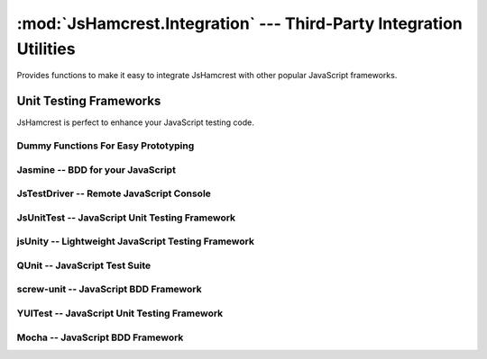 :mod:`JsHamcrest.Integration` --- Third-Party Integration Utilities
===================================================================

.. module:: JsHamcrest.Integration
   :synopsis: Functions to allow easy integration with other libraries.
.. moduleauthor:: Daniel Martins <daniel@destaquenet.com>


Provides functions to make it easy to integrate JsHamcrest with other popular
JavaScript frameworks.

.. function:: copyMembers([source,] target)

   Copies all members of an object to another.

   :arg source: *(Optional)* Source object. If not provided, this function will
                copy all members of :mod:`JsHamcrest.Matchers` and
                :mod:`JsHamcrest.Operators` to *target*.
   :arg target: Target object.
   :returns:    Nothing.


.. function:: installMatchers(matchersNamespace)

   Copies all members of *matchersNamespace* to :mod:`JsHamcrest.Matchers`.

   :arg matchersName: Namespace that contains the matchers to be installed.
   :returns:          Nothing.


.. function:: installOperators(operatorsNamespace)

   Copies all members of *operatorsNamespace* to :mod:`JsHamcrest.Operators`.

   :arg operatorsNamespace: Namespace that contains the operators to be
                            installed.
   :returns:                Nothing.


Unit Testing Frameworks
-----------------------

JsHamcrest is perfect to enhance your JavaScript testing code.

Dummy Functions For Easy Prototyping
````````````````````````````````````

.. highlight:: html

.. function:: WebBrowser()

   Uses the web browser's :meth:`alert()` function to display the assertion
   results. Great for quick prototyping::

       <!-- Activate dummy integration -->
       <script type="text/javascript" src="jshamcrest.js"></script>
       <script type="text/javascript">
           JsHamcrest.Integration.WebBrowser();

           var calc = new MyCalculator();
           assertThat(calc.add(2,3), equalTo(5));
       </script>

   :returns: Nothing.


.. highlight:: javascript

.. function:: Rhino()

   Uses Rhino's :meth:`print()` function to display the assertion results.
   Great for quick prototyping::

       js> load('jshamcrest.js')
       js> JsHamcrest.Integration.Rhino();
       js>
       js> var calc = new MyCalculator();
       js> assertThat(calc.add(2,3), equalTo(5));
       [SUCCESS] Expected equal to 5: Success

   :returns: Nothing.


Jasmine -- BDD for your JavaScript
``````````````````````````````````

.. highlight:: html

.. function:: jasmine({scope})

   Integrates JsHamcrest with `Jasmine`_.

   The following code is an example on how to set up your project::

       <!-- Jasmine dependencies -->
       <link rel="stylesheet" type="text/css" href="jasmine.css">
       <script type="text/javascript" src="jasmine.js"></script>
       <script type="text/javascript" src="jasmine-html.js"></script>

       <!-- Activate Jasmine integration -->
       <script type="text/javascript" src="jshamcrest.js"></script>
       <script type="text/javascript">
           JsHamcrest.Integration.jasmine();

           // Same as above
           JsHamcrest.Integration.jasmine({
               scope: this
           });

           describe('Calculator', function() {
               var calc;

               beforeEach(function() {
                   calc = new MyCalculator();
               });

               it('should add two numbers', function() {
                   assertThat(calc.add(2,3), equalTo(5));
               });
           });
       </script>

       <script type="text/javascript">
          jasmine.getEnv().addReporter(new jasmine.TrivialReporter());
          jasmine.getEnv().execute();
       </script>

   :arg scope: *(Optional, default=this)* Copies all matchers to the given
               scope.
   :returns:   Nothing.


JsTestDriver -- Remote JavaScript Console
`````````````````````````````````````````

.. highlight:: javascript

.. function:: JsTestDriver({scope})

   Integrates JsHamcrest with `JsTestDriver`_. Instructions on how to set up
   your project:

       1. Let's assume your project root directory have a ``lib``
          directory to keep your project's dependencies. In this case, copy
          the ``jshamcrest.js`` file to that directory;

       2. Create a file ``plugin/jshamcrest-plugin.js`` in
          your project root directory and put one of the following lines inside
          it::

              JsHamcrest.Integration.JsTestDriver();

              // Same as above
              JsHamcrest.Integration.JsTestDriver({
                  scope:this
              });


       3. Finally, edit the ``jsTestDriver.conf`` file as follows::

              load:
                - lib/*.js
                - <source directory>
                - <test cases directory>
                - plugin/*.js


   That's it. Your test cases should now have access to JsHamcrest functions::

       CalculatorTest = TestCase('CalculatorTest');

       CalculatorTest.prototype.testAdd = function() {
           var calc = new MyCalculator();
           assertThat(calc.add(2,3), equalTo(5));
       };

   :arg scope: *(Optional, default=this)* Copies all matchers to the given
               scope.
   :returns:   Nothing.


JsUnitTest -- JavaScript Unit Testing Framework
```````````````````````````````````````````````

.. highlight:: html

.. function:: JsUnitTest({scope})

   Integrates JsHamcrest with `JsUnitTest`_.

   The following code is an example on how to set up your project::

       <!-- JsUnitTest and dependencies -->
       <script type="text/javascript" src="jsunittest.js"></script>

       <!-- Activate JsUnitTest integration -->
       <script type="text/javascript" src="jshamcrest.js"></script>
       <script type="text/javascript">
           JsHamcrest.Integration.JsUnitTest();

           // Same as above
           JsHamcrest.Integration.JsUnitTest({
               scope: JsUnitTest.Unit.Testcase.prototype
           });
       </script>

       <script type="text/javascript">
           new Test.Unit.Runner({
               setup: function() {
               },

               tearDown: function() {
               },

               testAdd: function() { with(this) {
                   var calc = new MyCalculator();
                   assertThat(calc.add(2,3), equalTo(5));
               }}
           }, {'testLog':'myLog'});
       </script>

   :arg scope: *(Optional, default=JsUnitTest.Unit.Testcase.prototype)* Copies
               all matchers to the given scope.
   :returns:   Nothing.


jsUnity -- Lightweight JavaScript Testing Framework
```````````````````````````````````````````````````

.. highlight:: html

.. function:: jsUnity({scope, attachAssertions})

   Integrates JsHamcrest with `jsUnity`_.

   The following code is an example on how to set up your project::

       <!-- jsUnity and dependencies -->
       <script type="text/javascript" src="jsunity.js"></script>

       <!-- Activate jsUnity integration -->
       <script type="text/javascript" src="jshamcrest.js"></script>
       <script type="text/javascript">
           function CalculatorTestSuite() {
               function testAdd() {
                   var calc = new MyCalculator();
                   assertThat(calc.add(2,3), equalTo(5));
               }
           }

           // Activate the jsUnity integration
           JsHamcrest.Integration.jsUnity();

           // Same as above
           JsHamcrest.Integration.jsUnity({
               scope: jsUnity.env.defaultScope,
               attachAssertions: false
           });

           var results = jsUnity.run(CalculatorTestSuite);
       </script>

   :arg scope:            *(Optional, default=jsUnity.env.defaultScope)* Copies
                          all matchers to the given scope.
   :arg attachAssertions: *(Optional, default=false)* Whether JsHamcrest should
                          also copy jsUnity's assertion functions to the given
                          scope.
   :returns:              Nothing.


QUnit -- JavaScript Test Suite
``````````````````````````````

.. highlight:: html

.. function:: QUnit({scope})

   Integrates JsHamcrest with `QUnit`_.

   The following code is an example on how to set up your project::

       <!-- QUnit and dependencies -->
       <script type="text/javascript" src="jquery.js"></script>

       <!-- Activate QUnit integration -->
       <script type="text/javascript" src="jshamcrest.js"></script>
       <script type="text/javascript">
           JsHamcrest.Integration.QUnit();

           // Same as above
           JsHamcrest.Integration.QUnit({
               scope: this
           });

           $(document).ready(function(){
               test('Calculator should add two numbers', function() {
                   var calc = new MyCalculator();
                   assertThat(calc.add(2,3), equalTo(5));
               });
           });
       </script>

       <!-- QUnit and dependencies -->
       <script type="text/javascript" src="testrunner.js"></script>

   :arg scope: *(Optional, default=this)* Copies all matchers to the given
               scope.
   :returns:   Nothing.


screw-unit -- JavaScript BDD Framework
``````````````````````````````````````

.. highlight:: html

.. function:: screwunit({scope})

   Integrates JsHamcrest with `screw-unit`_.

   The following code is an example on how to set up your project::

       <!-- screw-unit and dependencies -->
       <script type="text/javascript" src="jquery-1.2.6.js"></script>
       <script type="text/javascript" src="jquery.fn.js"></script>
       <script type="text/javascript" src="jquery.print.js"></script>
       <script type="text/javascript" src="screw.builder.js"></script>
       <script type="text/javascript" src="screw.matchers.js"></script>
       <script type="text/javascript" src="screw.events.js"></script>
       <script type="text/javascript" src="screw.behaviors.js"></script>
       <link rel="stylesheet" type="text/css" href="screw.css" />

       <!-- Activate screw-unit integration -->
       <script type="text/javascript" src="jshamcrest.js"></script>
       <script type="text/javascript">
           JsHamcrest.Integration.screwunit();

           // Same as above
           JsHamcrest.Integration.screwunit({
               scope: Screw.Matchers
           });

           Screw.Unit(function() {
               describe('Using JsHamcrest assertions in Screw.Unit', function() {
                   it('should succeed', function() {
                       assertThat(5, between(0).and(10), 'This assertion must succeed');
                   });

                   it('should fail', function() {
                       assertThat([], not(empty()), 'This assertion must fail');
                   });
               });
           });
       </script>

   :arg scope: *(Optional, default=Screw.Matchers)* Copies all matchers to the
               given scope.
   :returns:   Nothing.


YUITest -- JavaScript Unit Testing Framework
````````````````````````````````````````````

.. highlight:: html

.. function:: YUITest({scope})

   Integrates JsHamcrest with `YUITest`_.

   The following code is an example on how to set up your project::

       <!-- YUITest and dependencies -->
       <script type="text/javascript" src="yahoo-dom-event/yahoo-dom-event.js"></script>
       <script type="text/javascript" src="yuilogger/logger.js"></script>
       <script type="text/javascript" src="yuitest/yuitest.js"></script>

       <!-- Activate YUITest integration -->
       <script type="text/javascript" src="jshamcrest.js"></script>
       <script type="text/javascript">
           JsHamcrest.Integration.YUITest();

           // Same as above
           JsHamcrest.Integration.YUITest({
               scope: this
           });
       </script>

       <script type="text/javascript">
           CalculatorTestCase = new YAHOO.tool.TestCase({
               name: 'Calculator test case',

               setUp: function() {
               },

               teardown: function() {
               },

               testAdd: function() {
                   var calc = new MyCalculator();
                   Assert.that(calc.add(2,3), equalTo(5));
               }
           });
       </script>

   :arg scope: *(Optional, default=this)* Copies all matchers to the given
               scope.
   :returns:   Nothing.


Mocha -- JavaScript BDD Framework
``````````````````````````````````````

.. highlight:: html

.. function:: mocha({scope})

   Integrates JsHamcrest with `mocha`_.

   The following code is an example of a test that could be run in Mocha::

      describe('Using JsHamcrest assertions in Mocha', function() {
         it('should succeed', function() {
             assertThat(5, between(0).and(10), 'This assertion must succeed');
         });

         it('should fail', function() {
             assertThat([], not(empty()), 'This assertion must fail');
         });
      });

   :arg scope: *(Optional, default=this)* Copies all matchers to the
               given scope.
   :returns:   Nothing.


.. seealso::
   :ref:`apiref`


.. _Jasmine: http://pivotal.github.com/jasmine/
.. _JsTestDriver: http://code.google.com/p/js-test-driver/
.. _JsUnitTest: http://jsunittest.com/
.. _jsUnity: http://jsunity.com/
.. _QUnit: http://docs.jquery.com/QUnit
.. _screw-unit: http://github.com/nathansobo/screw-unit
.. _YUITest: http://developer.yahoo.com/yui/yuitest/
.. _mocha: http://mochajs.org/
